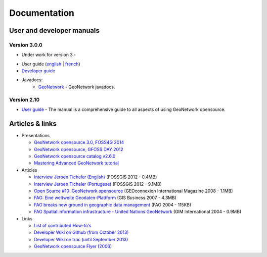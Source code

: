 .. _documentation:

Documentation
==============

User and developer manuals
^^^^^^^^^^^^^^^^^^^^^^^^^^

Version 3.0.0
"""""""""""""

- Under work for version 3 -

* User guide (`english <manuals/trunk/eng/users/index.html>`_ | `french <manuals/trunk/fra/users/index.html>`_)

* `Developer guide <https://github.com/geonetwork/core-geonetwork/tree/develop/software_development>`_

* Javadocs:
	* `GeoNetwork <manuals/3.0.0/eng/developer/apidocs/geonetwork/index.html>`_ - GeoNetwork javadocs.


Version 2.10
""""""""""""

* `User guide <manuals/2.10.4/eng/users/index.html>`_ - The manual is a comprehensive guide to all aspects of using GeoNetwork opensource.




Articles & links
^^^^^^^^^^^^^^^^

* Presentations

  * `GeoNetwork opensource 3.0, FOSS4G 2014 <https://vimeo.com/106222166>`_
  * `GeoNetwork opensource, GFOSS DAY 2012 <http://fr.slideshare.net/geosolutions/gfoss-day-2012-geonetwork-presentation>`_
  * `GeoNetwork opensource catalog v2.6.0 <_static/foss4g2010/geonetwork26/index.html>`_
  * `Mastering Advanced GeoNetwork tutorial <_static/foss4g2010/FOSS4G_Mastering_Advanced_GeoNetwork.pdf>`_

* Articles

  * `Interview Jeroen Ticheler (English) <_static/Articles/Revista_FOSSGIS_Brazil_Ed_04_Janeiro_Special_2012_small.pdf>`_  (FOSSGIS 2012 - 0.4MB)
  * `Interview Jeroen Ticheler (Portugese) <_static/Articles/Revista_FOSSGIS_Brasil_Ed_04_Janeiro_2012_portugese.pdf>`_ (FOSSGIS 2012 - 9.1MB)
  * `Open Source #10: GeoNetwork opensource <_static/Articles/opensource_intv7i5_GeoNetwork_opensource_05_2008.pdf>`_ (GEOconnexion International Magazine 2008 - 1.1MB)
  * `FAO: Eine weltweite Geodaten-Plattform <_static/Articles/17_0107_GeoNetwork_German_GIS-Business.pdf>`_ (GIS Business 2007 - 4.3MB)
  * `FAO breaks new ground in geographic data management <_static/Articles/FAO_breaks_new_ground_in_geographic_data_management.pdf>`_ (FAO 2004 - 115KB)
  * `FAO Spatial information infrastructure - United Nations GeoNetwork <_static/Articles/GIM_08-2004_FAO_GeoNetwork_Reprint.pdf>`_ (GIM International 2004 - 0.9MB)

* Links

  * `List of contributed How-to's <http://trac.osgeo.org/geonetwork/wiki/ListOfHowTos>`_
  * `Developer Wiki on Github (from October 2013) <https://github.com/geonetwork/core-geonetwork/wiki>`_
  * `Developer Wiki on trac (until September 2013) <http://trac.osgeo.org/geonetwork/>`_
  * `GeoNetwork opensource Flyer (2006) <_static/GeoNetwork_opensource_20_Flyer.pdf>`_

